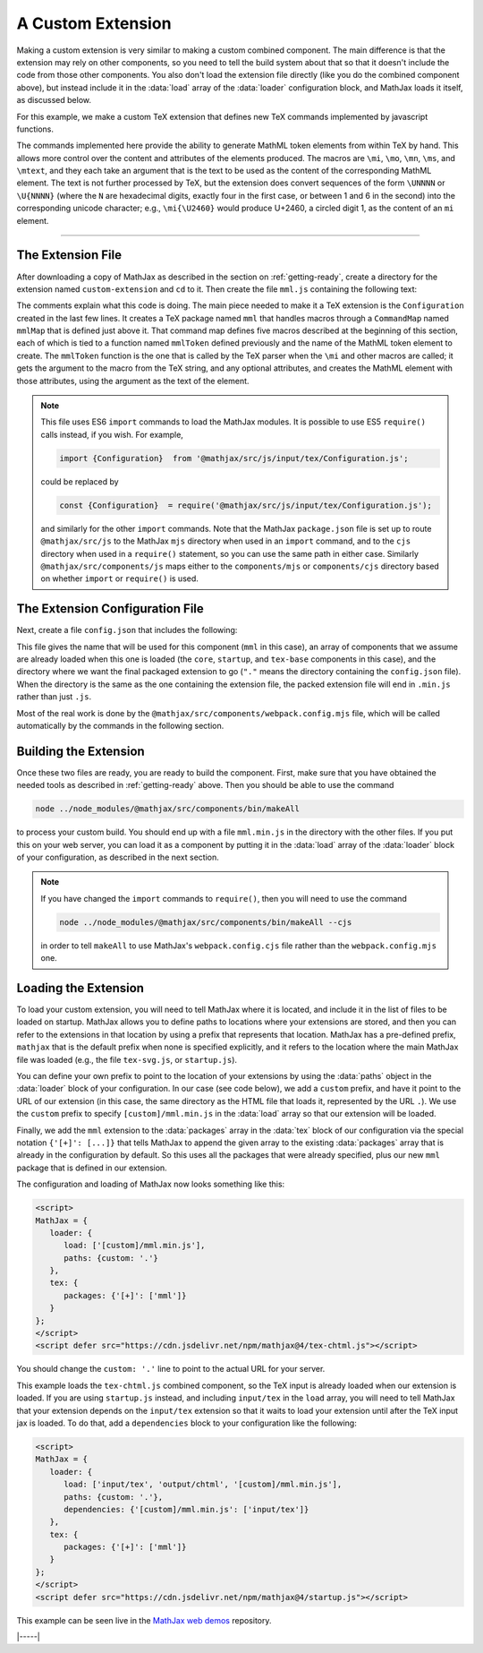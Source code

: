 
.. _custom-extension:

==================
A Custom Extension
==================

Making a custom extension is very similar to making a custom combined
component.  The main difference is that the extension may rely on
other components, so you need to tell the build system about that so
that it doesn't include the code from those other components.  You
also don't load the extension file directly (like you do the combined
component above), but instead include it in the :data:`load` array of the
:data:`loader` configuration block, and MathJax loads it itself, as
discussed below.

For this example, we make a custom TeX extension that defines new TeX
commands implemented by javascript functions.

The commands implemented here provide the ability to generate MathML
token elements from within TeX by hand. This allows more control over
the content and attributes of the elements produced. The macros are
``\mi``, ``\mo``, ``\mn``, ``\ms``, and ``\mtext``, and they each take
an argument that is the text to be used as the content of the
corresponding MathML element. The text is not further processed by
TeX, but the extension does convert sequences of the form ``\UNNNN``
or ``\U{NNNN}`` (where the ``N`` are hexadecimal digits, exactly four
in the first case, or between 1 and 6 in the second) into the
corresponding unicode character; e.g., ``\mi{\U2460}`` would produce
U+2460, a circled digit 1, as the content of an ``mi`` element.

-----

The Extension File
==================

After downloading a copy of MathJax as described in the section on
:ref:`getting-ready`, create a directory for the extension named
``custom-extension`` and ``cd`` to it.  Then create the file ``mml.js``
containing the following text:

.. code-block:: javascript
   :caption: mml.js
   :linenos:

   import {HandlerType, ConfigurationType} from '@mathjax/src/js/input/tex/HandlerTypes.js';
   import {Configuration}  from '@mathjax/src/js/input/tex/Configuration.js';
   import {CommandMap} from '@mathjax/src/js/input/tex/TokenMap.js';
   import TexError from '@mathjax/src/js/input/tex/TexError.js';
   import {replaceUnicode} from '@mathjax/src/js/util/string.js';
   import {VERSION} from '@mathjax/src/js/components/version.js';
   import {Loader} from '@mathjax/src/js/components/loader.js';

   /**
    * Check that we are loaded from the right version of MathJax
    */
   Loader.checkVersion('[custom]/mml.min.js', VERSION, 'tex-extension');

   /**
    * This function prevents multi-letter mi elements from being
    *   interpreted as TEXCLASS.OP
    */
   function classORD(node) {
     this.getPrevClass(node);
     return this;
   }

   /**
    * Allowed attributes on any token element other than the ones with default values
    */
   const ALLOWED = new Set(['style', 'href', 'id', 'class']);

   /**
    * Parse a string as a set of attribute="value" pairs.
    */
   function parseAttributes(text, type) {
     const attr = {};
     if (text) {
       let match;
       while ((match = text.match(/^\s*((?:data-)?[a-z][-a-z]*)\s*=\s*(?:"([^"]*)"|(.*?))(?:\s+|,\s*|$)/i))) {
         const name = match[1];
         const value = match[2] || match[3];
         if (Object.hasOwn(type.defaults, name) || ALLOWED.has(name) || name.substr(0,5) === 'data-') {
           attr[name] = replaceUnicode(value);
         } else {
           throw new TexError('BadAttribute', 'Unknown attribute "%1"', name);
         }
         text = text.substr(match[0].length);
       }
       if (text.length) {
         throw new TexError('BadAttributeList', "Can't parse as attributes: %1", text);
       }
     }
     return attr;
   }

   /**
    * Create a MathML token element of the given type
    */
   function mmlToken(parser, name, type) {
     const typeClass = parser.configuration.nodeFactory.mmlFactory.getNodeClass(type);
     const def = parseAttributes(parser.GetBrackets(name), typeClass);
     const text = replaceUnicode(parser.GetArgument(name));
     const mml = parser.create('token', type, def, text);
     if (type === 'mi') {
       mml.setTeXclass = classORD;
     }
     parser.Push(mml);
   }

   /**
    *  The mapping of control sequence to function calls
    */
   const MmlMap = new CommandMap('mmlMap', {
     mi: [mmlToken, 'mi'],
     mo: [mmlToken, 'mo'],
     mn: [mmlToken, 'mn'],
     ms: [mmlToken, 'ms'],
     mtext: [mmlToken, 'mtext']
   });

   /**
    * The configuration used to enable the MathML macros
    */
   const MmlConfiguration = Configuration.create(
     'mml', {
       [ConfigurationType.HANDLER]: {
         [HandlerType.MACRO]: ['mmlMap']
       }
     }
   );

The comments explain what this code is doing.  The main piece needed
to make it a TeX extension is the ``Configuration`` created in the
last few lines.  It creates a TeX package named ``mml`` that handles
macros through a ``CommandMap`` named ``mmlMap`` that is defined just
above it. That command map defines five macros described at the
beginning of this section, each of which is tied to a function named
``mmlToken`` defined previously and the name of the MathML token
element to create.  The ``mmlToken`` function is the one that is
called by the TeX parser when the ``\mi`` and other macros are called;
it gets the argument to the macro from the TeX string, and any
optional attributes, and creates the MathML element with those
attributes, using the argument as the text of the element.

.. note::

   This file uses ES6 ``import`` commands to load the MathJax modules.
   It is possible to use ES5 ``require()`` calls instead, if you wish.
   For example,

   .. code-block:: javascript

      import {Configuration}  from '@mathjax/src/js/input/tex/Configuration.js';

   could be replaced by

   .. code-block:: javascript

      const {Configuration}  = require('@mathjax/src/js/input/tex/Configuration.js');

   and similarly for the other ``import`` commands.  Note that the
   MathJax ``package.json`` file is set up to route
   ``@mathjax/src/js`` to the MathJax ``mjs`` directory when used in
   an ``import`` command, and to the ``cjs`` directory when used in a
   ``require()`` statement, so you can use the same path in either
   case.  Similarly ``@mathjax/src/components/js`` maps either to the
   ``components/mjs`` or ``components/cjs`` directory based on whether
   ``import`` or ``require()`` is used.
   

The Extension Configuration File
================================

Next, create a file ``config.json`` that includes the
following:

.. code-block:: json
   :caption: config.json

   {
     "webpack": {
       "name": "mml",
       "libs": [
         "components/js/core/lib",
         "components/js/startup/lib",
         "components/js/input/tex-base/lib"
       ],
       "dist": "."
     }
   }

This file gives the name that will be used for this component (``mml``
in this case), an array of components that we assume are already
loaded when this one is loaded (the ``core``, ``startup``, and
``tex-base`` components in this case), and the directory where we want
the final packaged extension to go (``"."`` means the directory
containing the ``config.json`` file).  When the directory is the same
as the one containing the extension file, the packed extension file
will end in ``.min.js`` rather than just ``.js``.

Most of the real work is done by the
``@mathjax/src/components/webpack.config.mjs`` file, which will be
called automatically by the commands in the following section.


Building the Extension
======================

Once these two files are ready, you are ready to build the component.
First, make sure that you have obtained the needed tools as described
in :ref:`getting-ready` above.  Then you should be able to use the
command

.. code-block:: shell

   node ../node_modules/@mathjax/src/components/bin/makeAll

to process your custom build.  You should end up with a file
``mml.min.js`` in the directory with the other files.  If
you put this on your web server, you can load it as a component by
putting it in the :data:`load` array of the :data:`loader` block of your
configuration, as described in the next section.

.. note::

   If you have changed the ``import`` commands to ``require()``, then
   you will need to use the command

   .. code-block:: shell

      node ../node_modules/@mathjax/src/components/bin/makeAll --cjs

   in order to tell ``makeAll`` to use MathJax's
   ``webpack.config.cjs`` file rather than the ``webpack.config.mjs``
   one.

Loading the Extension
=====================

To load your custom extension, you will need to tell MathJax where it
is located, and include it in the list of files to be loaded on
startup.  MathJax allows you to define paths to locations where your
extensions are stored, and then you can refer to the extensions in
that location by using a prefix that represents that location.
MathJax has a pre-defined prefix, ``mathjax`` that is the default
prefix when none is specified explicitly, and it refers to the
location where the main MathJax file was loaded (e.g., the file
``tex-svg.js``, or ``startup.js``).

You can define your own prefix to point to the location of your
extensions by using the :data:`paths` object in the :data:`loader`
block of your configuration.  In our case (see code below), we add a
``custom`` prefix, and have it point to the URL of our extension (in
this case, the same directory as the HTML file that loads it,
represented by the URL ``.``).  We use the ``custom`` prefix to
specify ``[custom]/mml.min.js`` in the :data:`load` array so that our
extension will be loaded.

Finally, we add the ``mml`` extension to the :data:`packages` array in
the :data:`tex` block of our configuration via the special notation
``{'[+]': [...]}`` that tells MathJax to append the given array to the
existing :data:`packages` array that is already in the configuration by
default.  So this uses all the packages that were already specified,
plus our new ``mml`` package that is defined in our extension.

The configuration and loading of MathJax now looks something like this:

.. code-block:: html

   <script>
   MathJax = {
      loader: {
         load: ['[custom]/mml.min.js'],
         paths: {custom: '.'}
      },
      tex: {
         packages: {'[+]': ['mml']}
      }
   };
   </script>
   <script defer src="https://cdn.jsdelivr.net/npm/mathjax@4/tex-chtml.js"></script>

You should change the ``custom: '.'`` line to point to the actual URL for
your server.

This example loads the ``tex-chtml.js`` combined component, so the TeX
input is already loaded when our extension is loaded.  If you are
using ``startup.js`` instead, and including ``input/tex`` in the
``load`` array, you will need to tell MathJax that your extension
depends on the ``input/tex`` extension so that it waits to load your
extension until after the TeX input jax is loaded.  To do that, add a
``dependencies`` block to your configuration like the following:

.. code-block:: html

   <script>
   MathJax = {
      loader: {
         load: ['input/tex', 'output/chtml', '[custom]/mml.min.js'],
         paths: {custom: '.'},
         dependencies: {'[custom]/mml.min.js': ['input/tex']}
      },
      tex: {
         packages: {'[+]': ['mml']}
      }
   };
   </script>
   <script defer src="https://cdn.jsdelivr.net/npm/mathjax@4/startup.js"></script>

This example can be seen live in the `MathJax web demos
<https://github.com/mathjax/MathJax-demos-web/blob/master/custom-tex-extension/mml.html.md>`__
repository.

|-----|
